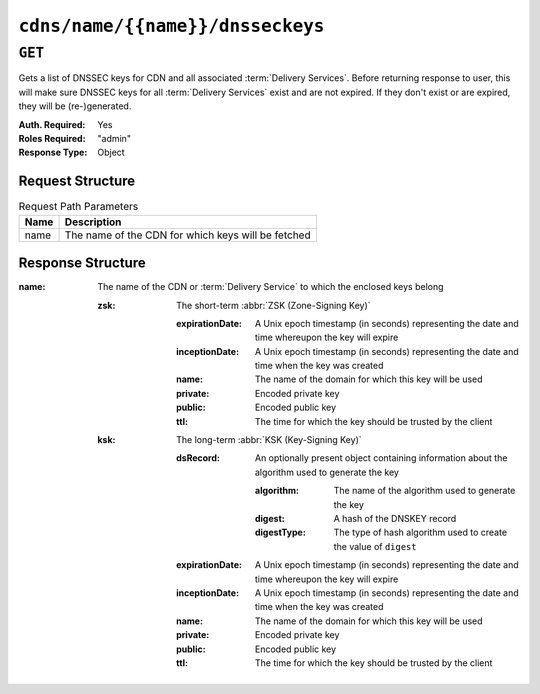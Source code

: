 ..
..
.. Licensed under the Apache License, Version 2.0 (the "License");
.. you may not use this file except in compliance with the License.
.. You may obtain a copy of the License at
..
..     http://www.apache.org/licenses/LICENSE-2.0
..
.. Unless required by applicable law or agreed to in writing, software
.. distributed under the License is distributed on an "AS IS" BASIS,
.. WITHOUT WARRANTIES OR CONDITIONS OF ANY KIND, either express or implied.
.. See the License for the specific language governing permissions and
.. limitations under the License.
..

.. _to-api-v1-cdns-name-name-dnsseckeys:

*********************************
``cdns/name/{{name}}/dnsseckeys``
*********************************

``GET``
=======
Gets a list of DNSSEC keys for CDN and all associated :term:`Delivery Services`. Before returning response to user, this will make sure DNSSEC keys for all :term:`Delivery Services` exist and are not expired. If they don't exist or are expired, they will be (re-)generated.

:Auth. Required: Yes
:Roles Required: "admin"
:Response Type:  Object

Request Structure
-----------------
.. table:: Request Path Parameters

	+------+----------------------------------------------------+
	| Name | Description                                        |
	+======+====================================================+
	| name | The name of the CDN for which keys will be fetched |
	+------+----------------------------------------------------+

Response Structure
------------------
:name: The name of the CDN or :term:`Delivery Service` to which the enclosed keys belong

	:zsk: The short-term :abbr:`ZSK (Zone-Signing Key)`

		:expirationDate: A Unix epoch timestamp (in seconds) representing the date and time whereupon the key will expire
		:inceptionDate:  A Unix epoch timestamp (in seconds) representing the date and time when the key was created
		:name:           The name of the domain for which this key will be used
		:private:        Encoded private key
		:public:         Encoded public key
		:ttl:            The time for which the key should be trusted by the client

	:ksk: The long-term :abbr:`KSK (Key-Signing Key)`

		:dsRecord: An optionally present object containing information about the algorithm used to generate the key

			.. versionadded:: 1.2

			:algorithm: The name of the algorithm used to generate the key
			:digest: A hash of the DNSKEY record
			:digestType: The type of hash algorithm used to create the value of ``digest``

		:expirationDate: A Unix epoch timestamp (in seconds) representing the date and time whereupon the key will expire
		:inceptionDate:  A Unix epoch timestamp (in seconds) representing the date and time when the key was created
		:name:           The name of the domain for which this key will be used
		:private:        Encoded private key
		:public:         Encoded public key
		:ttl:            The time for which the key should be trusted by the client

.. code-block:: json
	:caption: Response Example

	{ "response": {
		"cdn1": {
			"zsk": {
				"ttl": "60",
				"inceptionDate": "1426196750",
				"private": "zsk private key",
				"public": "zsk public key",
				"expirationDate": "1428788750",
				"name": "foo.kabletown.com."
			},
			"ksk": {
				"name": "foo.kabletown.com.",
				"expirationDate": "1457732750",
				"public": "ksk public key",
				"private": "ksk private key",
				"inceptionDate": "1426196750",
				"ttl": "60",
				"dsRecord": {
					"algorithm": "5",
					"digestType": "2",
					"digest": "abc123def456"
				}
			}
		},
		"ds-01": {
			"zsk": {
				"ttl": "60",
				"inceptionDate": "1426196750",
				"private": "zsk private key",
				"public": "zsk public key",
				"expirationDate": "1428788750",
				"name": "ds-01.foo.kabletown.com."
			},
			"ksk": {
				"name": "ds-01.foo.kabletown.com.",
				"expirationDate": "1457732750",
				"public": "ksk public key",
				"private": "ksk private key",
				"inceptionDate": "1426196750"
			}
		}
	}}

